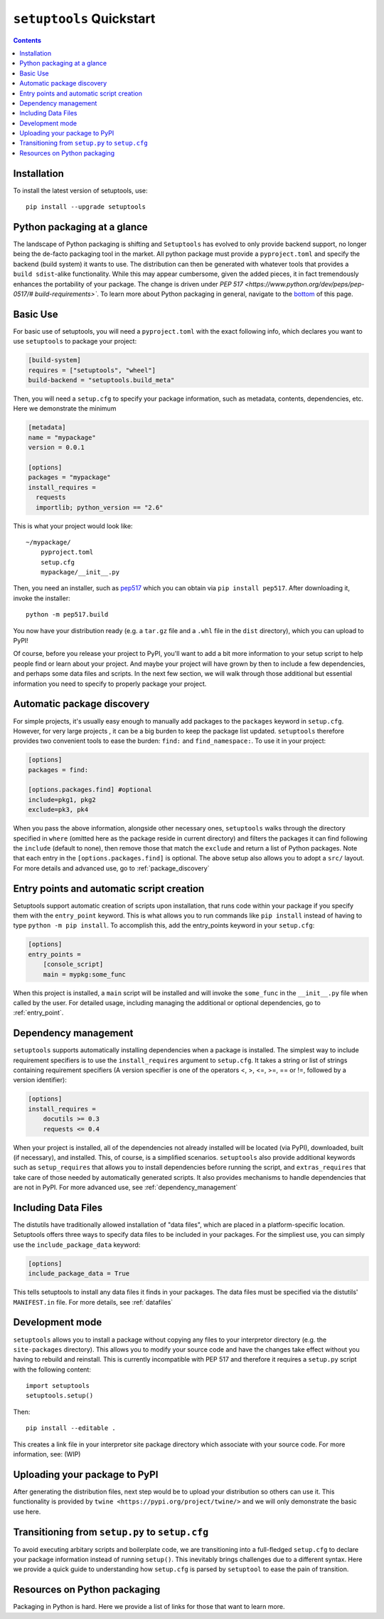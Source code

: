 ==========================
``setuptools`` Quickstart
==========================

.. contents::

Installation
============

To install the latest version of setuptools, use::

    pip install --upgrade setuptools


Python packaging at a glance
============================
The landscape of Python packaging is shifting and ``Setuptools`` has evolved to
only provide backend support, no longer being the de-facto packaging tool in
the market. All python package must provide a ``pyproject.toml`` and specify
the backend (build system) it wants to use. The distribution can then
be generated with whatever tools that provides a ``build sdist``-alike
functionality. While this may appear cumbersome, given the added pieces,
it in fact tremendously enhances the portability of your package. The
change is driven under `PEP 517 <https://www.python.org/dev/peps/pep-0517/#
build-requirements>``. To learn more about Python packaging in general,
navigate to the `bottom <Resources on python packaging>`_ of this page.


Basic Use
=========
For basic use of setuptools, you will need a ``pyproject.toml`` with the
exact following info, which declares you want to use ``setuptools`` to
package your project:

.. code-block:: toml

    [build-system]
    requires = ["setuptools", "wheel"]
    build-backend = "setuptools.build_meta"

Then, you will need a ``setup.cfg`` to specify your package information,
such as metadata, contents, dependencies, etc. Here we demonstrate the minimum

.. code-block:: ini

    [metadata]
    name = "mypackage"
    version = 0.0.1

    [options]
    packages = "mypackage"
    install_requires =
      requests
      importlib; python_version == "2.6"

This is what your project would look like::

    ~/mypackage/
        pyproject.toml
        setup.cfg
        mypackage/__init__.py

Then, you need an installer, such as `pep517 <https://pypi.org/project/pep517/>`_
which you can obtain via ``pip install pep517``. After downloading it, invoke
the installer::

    python -m pep517.build

You now have your distribution ready (e.g. a ``tar.gz`` file and a ``.whl``
file in the ``dist`` directory), which you can upload to PyPI!

Of course, before you release your project to PyPI, you'll want to add a bit
more information to your setup script to help people find or learn about your
project.  And maybe your project will have grown by then to include a few
dependencies, and perhaps some data files and scripts. In the next few section,
we will walk through those additional but essential information you need
to specify to properly package your project.


Automatic package discovery
===========================
For simple projects, it's usually easy enough to manually add packages to
the ``packages`` keyword in ``setup.cfg``.  However, for very large projects
, it can be a big burden to keep the package list updated. ``setuptools``
therefore provides two convenient tools to ease the burden: ``find:`` and
``find_namespace:``. To use it in your project:

.. code-block:: ini

    [options]
    packages = find:

    [options.packages.find] #optional
    include=pkg1, pkg2
    exclude=pk3, pk4

When you pass the above information, alongside other necessary ones,
``setuptools`` walks through the directory specified in ``where`` (omitted
here as the package reside in current directory) and filters the packages
it can find following the ``include``  (default to none), then remove
those that match the ``exclude`` and return a list of Python packages. Note
that each entry in the ``[options.packages.find]`` is optional. The above
setup also allows you to adopt a ``src/`` layout. For more details and advanced
use, go to :ref:`package_discovery`


Entry points and automatic script creation
===========================================
Setuptools support automatic creation of scripts upon installation, that runs
code within your package if you specify them with the ``entry_point`` keyword.
This is what allows you to run commands like ``pip install`` instead of having
to type ``python -m pip install``. To accomplish this, add the entry_points
keyword in your ``setup.cfg``:

.. code-block:: ini

    [options]
    entry_points =
        [console_script]
        main = mypkg:some_func

When this project is installed, a ``main`` script will be installed and will
invoke the ``some_func`` in the ``__init__.py`` file when called by the user.
For detailed usage, including managing the additional or optional dependencies,
go to :ref:`entry_point`.


Dependency management
=====================
``setuptools`` supports automatically installing dependencies when a package is
installed. The simplest way to include requirement specifiers is to use the
``install_requires`` argument to ``setup.cfg``.  It takes a string or list of
strings containing requirement specifiers (A version specifier is one of the
operators <, >, <=, >=, == or !=, followed by a version identifier):

.. code-block:: ini

    [options]
    install_requires =
        docutils >= 0.3
        requests <= 0.4

When your project is installed, all of the dependencies not already installed
will be located (via PyPI), downloaded, built (if necessary), and installed.
This, of course, is a simplified scenarios. ``setuptools`` also provide
additional keywords such as ``setup_requires`` that allows you to install
dependencies before running the script, and ``extras_requires`` that take
care of those needed by automatically generated scripts. It also provides
mechanisms to handle dependencies that are not in PyPI. For more advanced use,
see :ref:`dependency_management`


Including Data Files
====================
The distutils have traditionally allowed installation of "data files", which
are placed in a platform-specific location. Setuptools offers three ways to
specify data files to be included in your packages. For the simpliest use, you
can simply use the ``include_package_data`` keyword:

.. code-block:: ini

    [options]
    include_package_data = True

This tells setuptools to install any data files it finds in your packages.
The data files must be specified via the distutils' ``MANIFEST.in`` file.
For more details, see :ref:`datafiles`


Development mode
================
``setuptools`` allows you to install a package without copying any files
to your interpretor directory (e.g. the ``site-packages`` directory). This
allows you to modify your source code and have the changes take effect without
you having to rebuild and reinstall. This is currently incompatible with
PEP 517 and therefore it requires a ``setup.py`` script with the following
content::

    import setuptools
    setuptools.setup()

Then::

    pip install --editable .

This creates a link file in your interpretor site package directory which
associate with your source code. For more information, see: (WIP)


Uploading your package to PyPI
==============================
After generating the distribution files, next step would be to upload your
distribution so others can use it. This functionality is provided by
``twine <https://pypi.org/project/twine/>`` and we will only demonstrate the
basic use here.


Transitioning from ``setup.py`` to ``setup.cfg``
==================================================
To avoid executing arbitary scripts and boilerplate code, we are transitioning
into a full-fledged ``setup.cfg`` to declare your package information instead
of running ``setup()``. This inevitably brings challenges due to a different
syntax. Here we provide a quick guide to understanding how ``setup.cfg`` is
parsed by ``setuptool`` to ease the pain of transition.


Resources on Python packaging
=============================
Packaging in Python is hard. Here we provide a list of links for those that
want to learn more.
